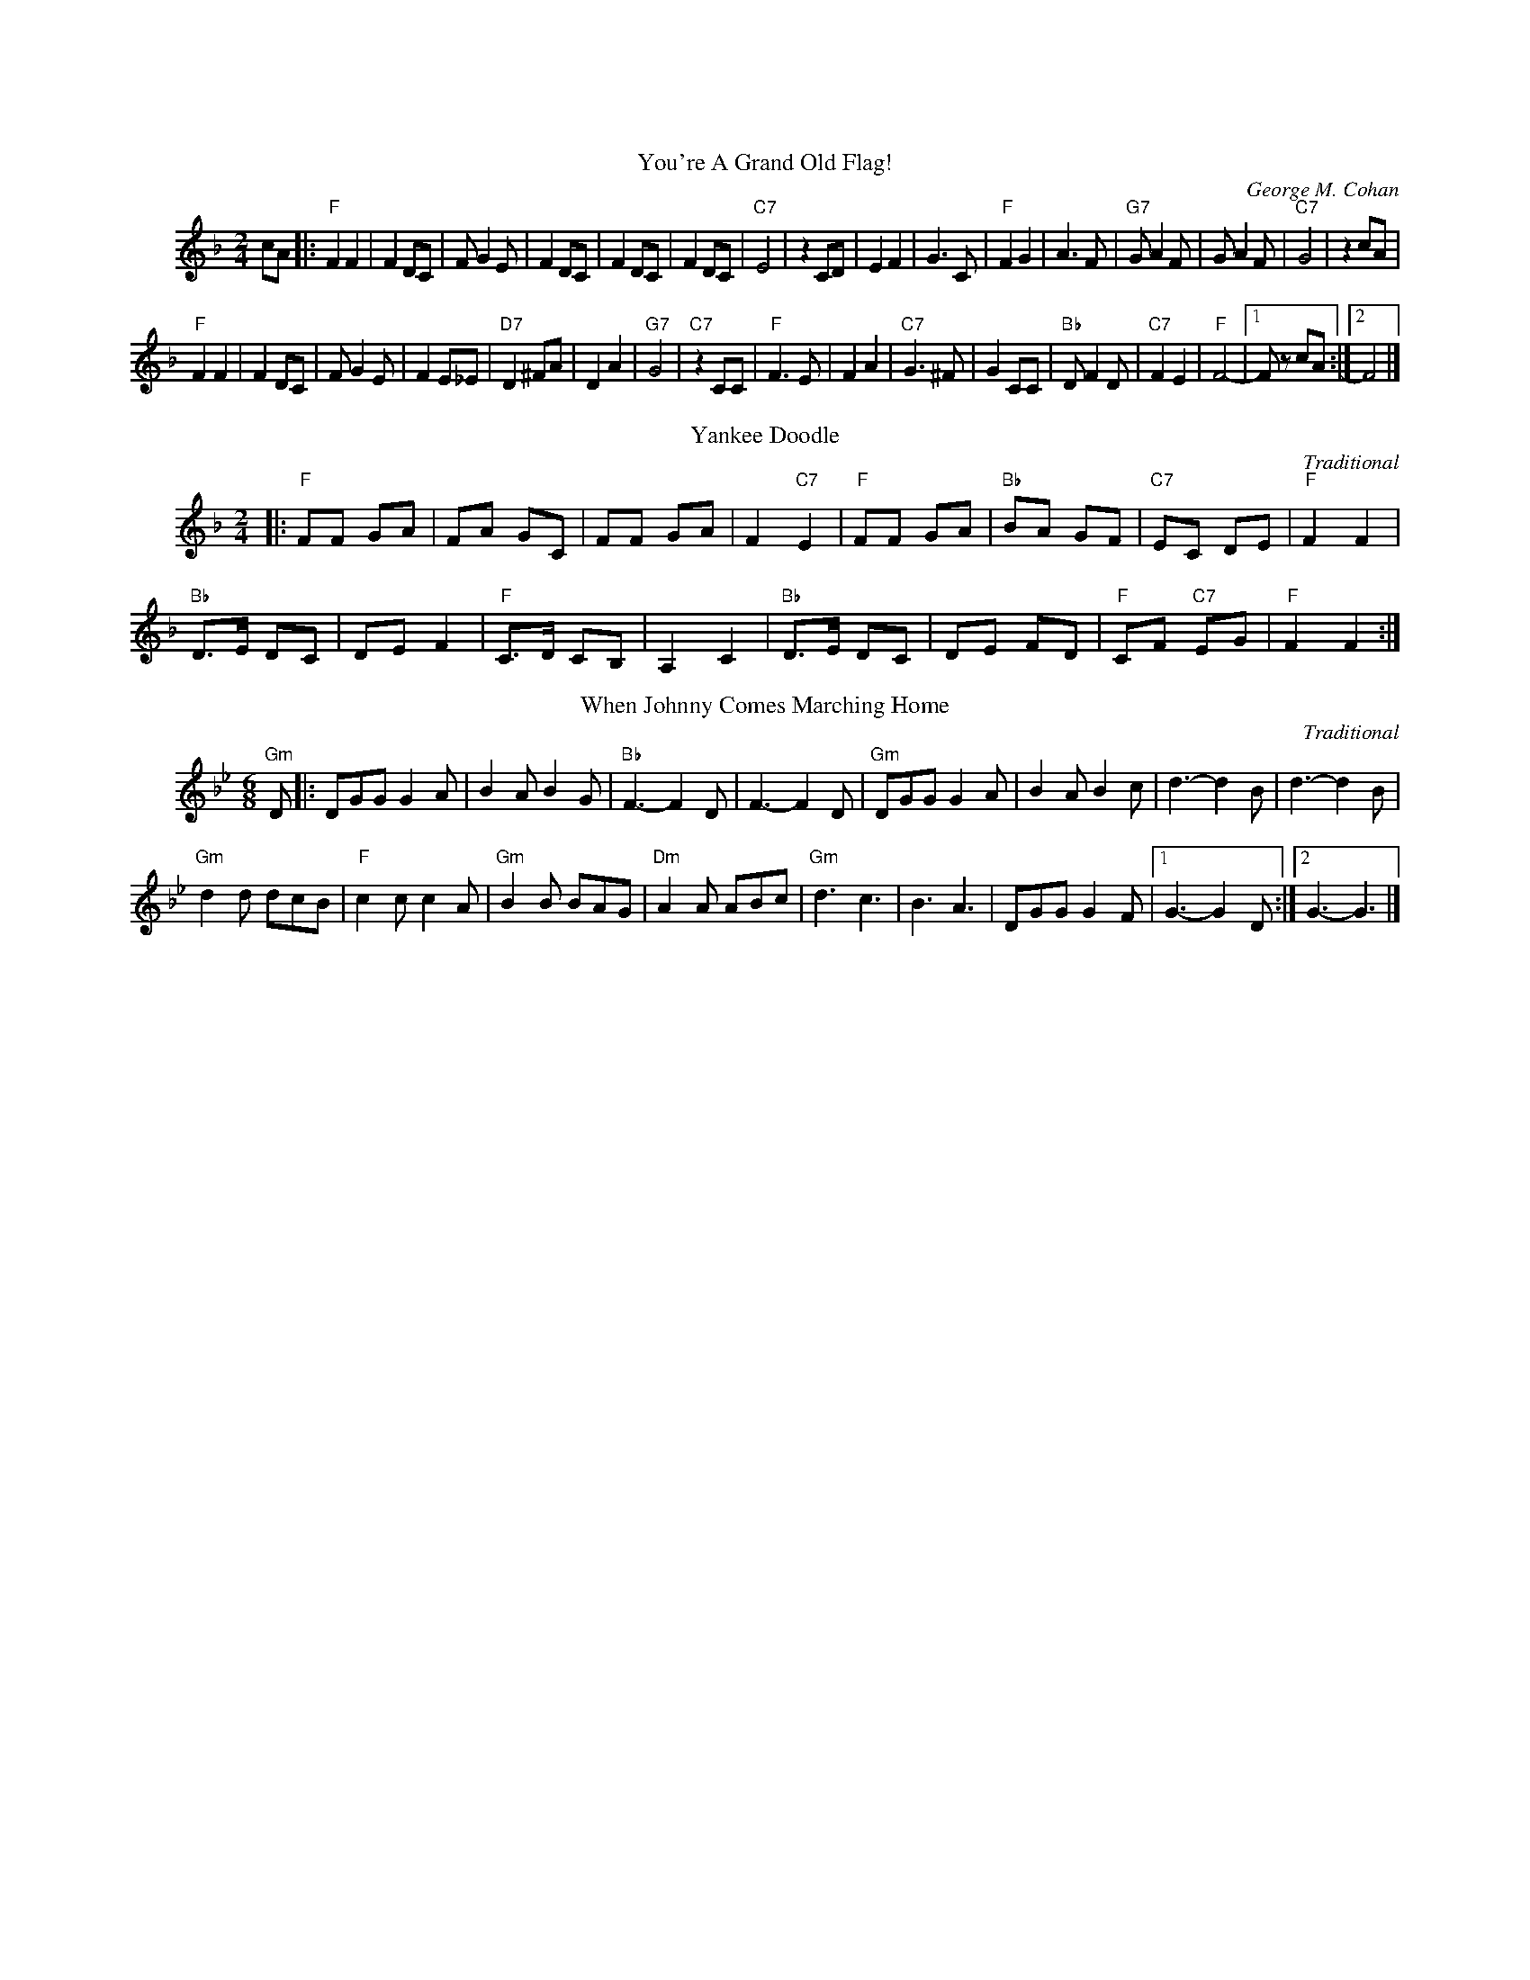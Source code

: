 %%parskipfac 0.1
%%titlefont Times-Roman 16
%%topmargin		2.0cm
%%scale 0.6
%%composerspace 0.0
%%rightmargin 70
%%leftmargin 70
%%lineskipfac 0.0
%%musicspace 0.0
%%topspace 0.0
%%indent 30

X: 1
T:You're A Grand Old Flag!
C:George M. Cohan
M:2/4
L:1/4
K:Fmaj
c/2A/2|:"F"FF | F D/2C/2| F/2G E/2 | F D/2C/2|F D/2C/2 | F D/2C/2|"C7"E2 | z C/2D/2| EF | G3/2C/2|"F"FG | A3/2 F/2|"G7"G/2A F/2 | G/2A F/2|"C7"G2 | z c/2A/2|
"F"FF | F D/2C/2| F/2G E/2 | F E/2_E/2|"D7"D^F/2A/2 | D A|"G7"G2 | "C7"z C/2C/2| "F"F3/2E/2 | FA|"C7"G3/2 ^F/2 | G C/2C/2|"Bb"D/2 F D/2 | "C7"FE| "F"F2- |[1 F/2 z/2 c/2A/2:|[2 F2 |]

X: 2
T:Yankee Doodle
C:Traditional
M:2/4
L:1/8
K:Fmaj
|:"F"FF GA|FA GC|FF GA|F2 "C7"E2|"F"FF GA|"Bb"BA GF|"C7"EC DE|"F"F2 F2|
"Bb"D>E DC|DE F2|"F"C>D CB,|A,2 C2|"Bb"D>E DC|DE FD|"F"CF "C7"EG|"F"F2 F2:|]

X: 3
T:When Johnny Comes Marching Home
C:Traditional
M:6/8
L:1/8
K:Bbmaj
"Gm"D|:DGG G2 A|B2 A B2 G|"Bb"F3- F2D|F3- F2D|"Gm"DGG G2 A|B2 A B2 c|d3- d2B|d3- d2B|
"Gm"d2 d dcB|"F"c2 c c2 A|"Gm"B2 B BAG|"Dm"A2 A ABc|"Gm"d3 c3 |B3 A3|DGG G2 F|[1 G3- G2 D:|][2 G3- G3|]

